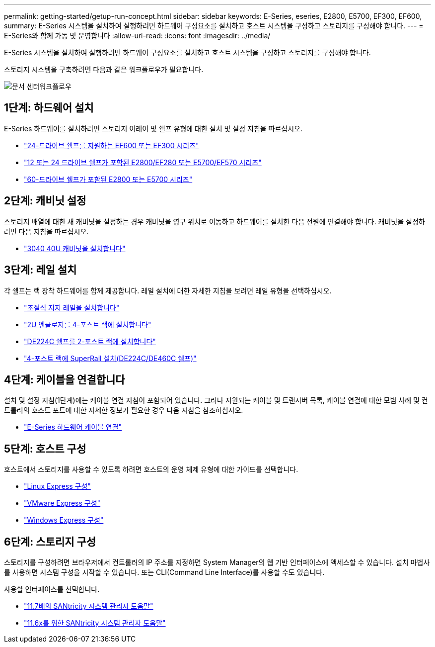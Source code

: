 ---
permalink: getting-started/getup-run-concept.html 
sidebar: sidebar 
keywords: E-Series, eseries, E2800, E5700, EF300, EF600, 
summary: E-Series 시스템을 설치하여 실행하려면 하드웨어 구성요소를 설치하고 호스트 시스템을 구성하고 스토리지를 구성해야 합니다. 
---
= E-Series와 함께 가동 및 운영합니다
:allow-uri-read: 
:icons: font
:imagesdir: ../media/


[role="lead"]
E-Series 시스템을 설치하여 실행하려면 하드웨어 구성요소를 설치하고 호스트 시스템을 구성하고 스토리지를 구성해야 합니다.

스토리지 시스템을 구축하려면 다음과 같은 워크플로우가 필요합니다.

image::../media/doccenterworkflow.gif[문서 센터워크플로우]



== 1단계: 하드웨어 설치

E-Series 하드웨어를 설치하려면 스토리지 어레이 및 쉘프 유형에 대한 설치 및 설정 지침을 따르십시오.

* link:../install-hw-ef600/index.html["24-드라이브 쉘프를 지원하는 EF600 또는 EF300 시리즈"^]
* https://library.netapp.com/ecm/ecm_download_file/ECMLP2842063["12 또는 24 드라이브 쉘프가 포함된 E2800/EF280 또는 E5700/EF570 시리즈"^]
* https://library.netapp.com/ecm/ecm_download_file/ECMLP2842061["60-드라이브 쉘프가 포함된 E2800 또는 E5700 시리즈"^]




== 2단계: 캐비닛 설정

스토리지 배열에 대한 새 캐비닛을 설정하는 경우 캐비닛을 영구 위치로 이동하고 하드웨어를 설치한 다음 전원에 연결해야 합니다. 캐비닛을 설정하려면 다음 지침을 따르십시오.

* link:../install-hw-cabinet/index.html["3040 40U 캐비닛을 설치합니다"^]




== 3단계: 레일 설치

각 쉘프는 랙 장착 하드웨어를 함께 제공합니다. 레일 설치에 대한 자세한 지침을 보려면 레일 유형을 선택하십시오.

* https://mysupport.netapp.com/ecm/ecm_download_file/ECMP1652045["조절식 지지 레일을 설치합니다"^]
* https://mysupport.netapp.com/ecm/ecm_download_file/ECMLP2484194["2U 엔클로저를 4-포스트 랙에 설치합니다"^]
* https://mysupport.netapp.com/ecm/ecm_download_file/ECMM1280302["DE224C 쉘프를 2-포스트 랙에 설치합니다"^]
* http://docs.netapp.com/platstor/topic/com.netapp.doc.hw-rail-superrail/home.html["4-포스트 랙에 SuperRail 설치(DE224C/DE460C 쉘프)"^]




== 4단계: 케이블을 연결합니다

설치 및 설정 지침(1단계)에는 케이블 연결 지침이 포함되어 있습니다. 그러나 지원되는 케이블 및 트랜시버 목록, 케이블 연결에 대한 모범 사례 및 컨트롤러의 호스트 포트에 대한 자세한 정보가 필요한 경우 다음 지침을 참조하십시오.

* link:../install-hw-cabling/index.html["E-Series 하드웨어 케이블 연결"]




== 5단계: 호스트 구성

호스트에서 스토리지를 사용할 수 있도록 하려면 호스트의 운영 체제 유형에 대한 가이드를 선택합니다.

* link:../config-linux/index.html["Linux Express 구성"]
* link:../config-vmware/index.html["VMware Express 구성"]
* link:../config-windows/index.html["Windows Express 구성"]




== 6단계: 스토리지 구성

스토리지를 구성하려면 브라우저에서 컨트롤러의 IP 주소를 지정하면 System Manager의 웹 기반 인터페이스에 액세스할 수 있습니다. 설치 마법사를 사용하면 시스템 구성을 시작할 수 있습니다. 또는 CLI(Command Line Interface)를 사용할 수도 있습니다.

사용할 인터페이스를 선택합니다.

* https://docs.netapp.com/us-en/e-series-santricity/system-manager/index.html["11.7배의 SANtricity 시스템 관리자 도움말"]
* https://docs.netapp.com/us-en/e-series-santricity-116/index.html["11.6x를 위한 SANtricity 시스템 관리자 도움말"]

